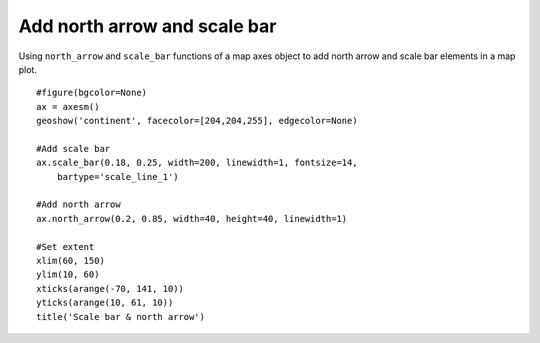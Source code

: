 .. _examples-meteoinfolab-map-northarrow_scalebar:

***********************************
Add north arrow and scale bar
***********************************

Using ``north_arrow`` and ``scale_bar`` functions of a map axes object to add north arrow and scale bar
elements in a map plot.

::

    #figure(bgcolor=None)
    ax = axesm()
    geoshow('continent', facecolor=[204,204,255], edgecolor=None)

    #Add scale bar
    ax.scale_bar(0.18, 0.25, width=200, linewidth=1, fontsize=14,
        bartype='scale_line_1')

    #Add north arrow
    ax.north_arrow(0.2, 0.85, width=40, height=40, linewidth=1)

    #Set extent
    xlim(60, 150)
    ylim(10, 60)
    xticks(arange(-70, 141, 10))
    yticks(arange(10, 61, 10))
    title('Scale bar & north arrow')
    
.. image:: ../../../_static/map_northarrow_scalebar.png